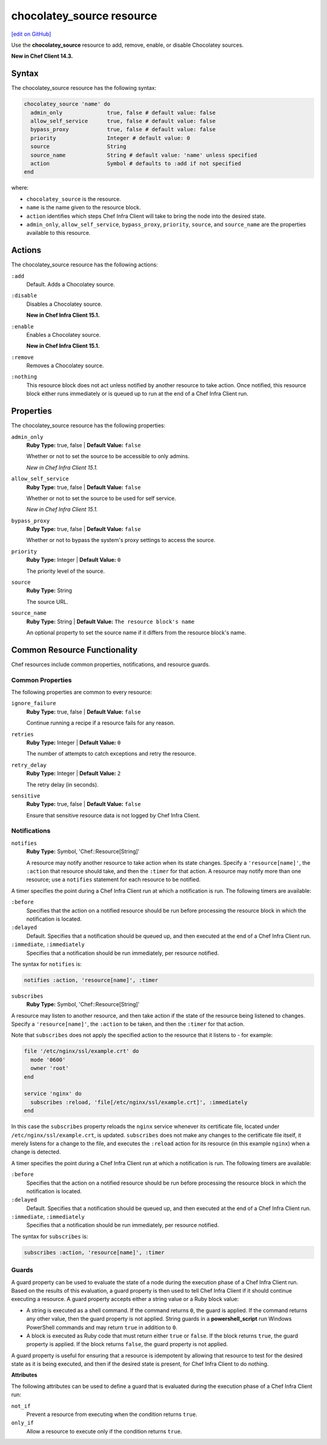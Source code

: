 =====================================================
chocolatey_source resource
=====================================================
`[edit on GitHub] <https://github.com/chef/chef-web-docs/blob/master/chef_master/source/resource_chocolatey_source.rst>`__

Use the **chocolatey_source** resource to add, remove, enable, or disable Chocolatey sources.

**New in Chef Client 14.3.**

Syntax
=====================================================
The chocolatey_source resource has the following syntax:

.. code-block:: ruby

  chocolatey_source 'name' do
    admin_only              true, false # default value: false
    allow_self_service      true, false # default value: false
    bypass_proxy            true, false # default value: false
    priority                Integer # default value: 0
    source                  String
    source_name             String # default value: 'name' unless specified
    action                  Symbol # defaults to :add if not specified
  end

where:

* ``chocolatey_source`` is the resource.
* ``name`` is the name given to the resource block.
* ``action`` identifies which steps Chef Infra Client will take to bring the node into the desired state.
* ``admin_only``, ``allow_self_service``, ``bypass_proxy``, ``priority``, ``source``, and ``source_name`` are the properties available to this resource.

Actions
=====================================================

The chocolatey_source resource has the following actions:

``:add``
   Default. Adds a Chocolatey source.

``:disable``
   Disables a Chocolatey source.

   **New in Chef Infra Client 15.1.**

``:enable``
   Enables a Chocolatey source.

   **New in Chef Infra Client 15.1.**

``:remove``
   Removes a Chocolatey source.

``:nothing``
   .. tag resources_common_actions_nothing

   This resource block does not act unless notified by another resource to take action. Once notified, this resource block either runs immediately or is queued up to run at the end of a Chef Infra Client run.

   .. end_tag

Properties
=====================================================

The chocolatey_source resource has the following properties:

``admin_only``
   **Ruby Type:** true, false | **Default Value:** ``false``

   Whether or not to set the source to be accessible to only admins.

   *New in Chef Infra Client 15.1.*

``allow_self_service``
   **Ruby Type:** true, false | **Default Value:** ``false``

   Whether or not to set the source to be used for self service.

   *New in Chef Infra Client 15.1.*

``bypass_proxy``
   **Ruby Type:** true, false | **Default Value:** ``false``

   Whether or not to bypass the system's proxy settings to access the source.

``priority``
   **Ruby Type:** Integer | **Default Value:** ``0``

   The priority level of the source.

``source``
   **Ruby Type:** String

   The source URL.

``source_name``
   **Ruby Type:** String | **Default Value:** ``The resource block's name``

   An optional property to set the source name if it differs from the resource block's name.

Common Resource Functionality
=====================================================

Chef resources include common properties, notifications, and resource guards.

Common Properties
-----------------------------------------------------

.. tag resources_common_properties

The following properties are common to every resource:

``ignore_failure``
  **Ruby Type:** true, false | **Default Value:** ``false``

  Continue running a recipe if a resource fails for any reason.

``retries``
  **Ruby Type:** Integer | **Default Value:** ``0``

  The number of attempts to catch exceptions and retry the resource.

``retry_delay``
  **Ruby Type:** Integer | **Default Value:** ``2``

  The retry delay (in seconds).

``sensitive``
  **Ruby Type:** true, false | **Default Value:** ``false``

  Ensure that sensitive resource data is not logged by Chef Infra Client.

.. end_tag

Notifications
-----------------------------------------------------
``notifies``
  **Ruby Type:** Symbol, 'Chef::Resource[String]'

  .. tag resources_common_notification_notifies

  A resource may notify another resource to take action when its state changes. Specify a ``'resource[name]'``, the ``:action`` that resource should take, and then the ``:timer`` for that action. A resource may notify more than one resource; use a ``notifies`` statement for each resource to be notified.

  .. end_tag

.. tag resources_common_notification_timers

A timer specifies the point during a Chef Infra Client run at which a notification is run. The following timers are available:

``:before``
   Specifies that the action on a notified resource should be run before processing the resource block in which the notification is located.

``:delayed``
   Default. Specifies that a notification should be queued up, and then executed at the end of a Chef Infra Client run.

``:immediate``, ``:immediately``
   Specifies that a notification should be run immediately, per resource notified.

.. end_tag

.. tag resources_common_notification_notifies_syntax

The syntax for ``notifies`` is:

.. code-block:: ruby

  notifies :action, 'resource[name]', :timer

.. end_tag

``subscribes``
  **Ruby Type:** Symbol, 'Chef::Resource[String]'

.. tag resources_common_notification_subscribes

A resource may listen to another resource, and then take action if the state of the resource being listened to changes. Specify a ``'resource[name]'``, the ``:action`` to be taken, and then the ``:timer`` for that action.

Note that ``subscribes`` does not apply the specified action to the resource that it listens to - for example:

.. code-block:: ruby

 file '/etc/nginx/ssl/example.crt' do
   mode '0600'
   owner 'root'
 end

 service 'nginx' do
   subscribes :reload, 'file[/etc/nginx/ssl/example.crt]', :immediately
 end

In this case the ``subscribes`` property reloads the ``nginx`` service whenever its certificate file, located under ``/etc/nginx/ssl/example.crt``, is updated. ``subscribes`` does not make any changes to the certificate file itself, it merely listens for a change to the file, and executes the ``:reload`` action for its resource (in this example ``nginx``) when a change is detected.

.. end_tag

.. tag resources_common_notification_timers

A timer specifies the point during a Chef Infra Client run at which a notification is run. The following timers are available:

``:before``
   Specifies that the action on a notified resource should be run before processing the resource block in which the notification is located.

``:delayed``
   Default. Specifies that a notification should be queued up, and then executed at the end of a Chef Infra Client run.

``:immediate``, ``:immediately``
   Specifies that a notification should be run immediately, per resource notified.

.. end_tag

.. tag resources_common_notification_subscribes_syntax

The syntax for ``subscribes`` is:

.. code-block:: ruby

   subscribes :action, 'resource[name]', :timer

.. end_tag

Guards
-----------------------------------------------------

.. tag resources_common_guards

A guard property can be used to evaluate the state of a node during the execution phase of a Chef Infra Client run. Based on the results of this evaluation, a guard property is then used to tell Chef Infra Client if it should continue executing a resource. A guard property accepts either a string value or a Ruby block value:

* A string is executed as a shell command. If the command returns ``0``, the guard is applied. If the command returns any other value, then the guard property is not applied. String guards in a **powershell_script** run Windows PowerShell commands and may return ``true`` in addition to ``0``.
* A block is executed as Ruby code that must return either ``true`` or ``false``. If the block returns ``true``, the guard property is applied. If the block returns ``false``, the guard property is not applied.

A guard property is useful for ensuring that a resource is idempotent by allowing that resource to test for the desired state as it is being executed, and then if the desired state is present, for Chef Infra Client to do nothing.

.. end_tag

**Attributes**

.. tag resources_common_guards_attributes

The following attributes can be used to define a guard that is evaluated during the execution phase of a Chef Infra Client run:

``not_if``
  Prevent a resource from executing when the condition returns ``true``.

``only_if``
  Allow a resource to execute only if the condition returns ``true``.

.. end_tag

